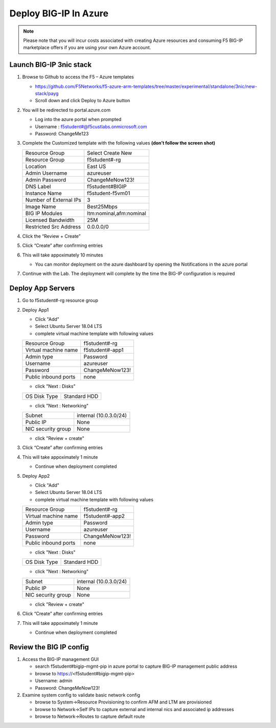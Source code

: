 Deploy BIG-IP In Azure
======================

.. note:: Please note that you will incur costs associated with creating Azure resources and
   consuming F5 BIG-IP marketplace offers if you are using your own Azure account.

Launch BIG-IP 3nic stack
~~~~~~~~~~~~~~~~~~~~~~~~

#. Browse to Github to access the F5 – Azure templates

   - https://github.com/F5Networks/f5-azure-arm-templates/tree/master/experimental/standalone/3nic/new-stack/payg
   - Scroll down and click Deploy to Azure button

   .. image:: ./images/azuredeploy.png
      :scale: 40 %

#. You will be redirected to portal.azure.com

   - Log into the azure portal when prompted
   - Username : f5student#@f5custlabs.onmicrosoft.com
   - Password:  ChangeMe123

#. Complete the Customized template with the following values **(don’t follow the screen shot)**

   +------------------------+--------------------------+
   | Resource Group         | Select Create New        |
   +------------------------+--------------------------+
   | Resource Group         | f5student#-rg            |
   +------------------------+--------------------------+
   | Location               | East US                  |
   +------------------------+--------------------------+
   | Admin Username         | azureuser                |
   +------------------------+--------------------------+
   | Admin Password         | ChangeMeNow123!          |
   +------------------------+--------------------------+
   | DNS Label              | f5student#BIGIP          |
   +------------------------+--------------------------+
   | Instance Name          | f5student-f5vm01         |
   +------------------------+--------------------------+
   | Number of External IPs | 3                        |                      
   +------------------------+--------------------------+
   | Image Name             | Best25Mbps               |
   +------------------------+--------------------------+
   | BIG IP Modules         | ltm:nominal,afm:nominal  |                      
   +------------------------+--------------------------+
   | Licensed Bandwidth     | 25M                      |
   +------------------------+--------------------------+                  
   | Restricted Src Address | 0.0.0.0/0                |
   +------------------------+--------------------------+ 

   .. image:: ./images/arm3nic.png
      :scale: 40 %
#. Click the “Review + Create”
#. Click “Create” after confirming entries
#. This will take appoximately 10 minutes

   - You can monitor deployment on the azure dashboard by opening the Notifications in the azure portal

#. Continue with the Lab. The deployment will complete by the time the BIG-IP configuration is required

Deploy App Servers
~~~~~~~~~~~~~~~~~~

#. Go to f5student#-rg resource group
#. Deploy App1

   - Click "Add"
   - Select Ubuntu Server 18.04 LTS
   - complete virtual machine template with following values

   +------------------------+--------------------------+
   | Resource Group         | f5student#-rg            |
   +------------------------+--------------------------+
   | Virtual machine name   | f5student#-app1          |
   +------------------------+--------------------------+
   | Admin type             | Password                 |
   +------------------------+--------------------------+
   | Username               | azureuser                |
   +------------------------+--------------------------+
   | Password               | ChangeMeNow123!          |
   +------------------------+--------------------------+
   | Public inbound ports   | none                     |
   +------------------------+--------------------------+

   - click "Next : Disks"

   +------------------------+--------------------------+
   | OS Disk Type           | Standard HDD             |
   +------------------------+--------------------------+

   - click "Next : Networking"

   +------------------------+--------------------------+
   | Subnet                 | internal (10.0.3.0/24)   |
   +------------------------+--------------------------+
   | Public IP              | None                     |
   +------------------------+--------------------------+
   | NIC security group     | None                     |
   +------------------------+--------------------------+

   - click "Review + create"

#. Click “Create” after confirming entries
#. This will take appoximately 1 minute

   - Continue when deployment completed

#. Deploy App2

   - Click "Add"
   - Select Ubuntu Server 18.04 LTS
   - complete virtual machine template with following values

   +------------------------+--------------------------+
   | Resource Group         | f5student#-rg            |
   +------------------------+--------------------------+
   | Virtual machine name   | f5student#-app2          |
   +------------------------+--------------------------+
   | Admin type             | Password                 |
   +------------------------+--------------------------+
   | Username               | azureuser                |
   +------------------------+--------------------------+
   | Password               | ChangeMeNow123!          |
   +------------------------+--------------------------+
   | Public inbound ports   | none                     |
   +------------------------+--------------------------+

   - click "Next : Disks"

   +------------------------+--------------------------+
   | OS Disk Type           | Standard HDD             |
   +------------------------+--------------------------+

   - click "Next : Networking"

   +------------------------+--------------------------+
   | Subnet                 | internal (10.0.3.0/24)   |
   +------------------------+--------------------------+
   | Public IP              | None                     |
   +------------------------+--------------------------+
   | NIC security group     | None                     |
   +------------------------+--------------------------+

   - click "Review + create"

#. Click “Create” after confirming entries
#. This will take appoximately 1 minute

   - Continue when deployment completed

Review the BIG IP config
~~~~~~~~~~~~~~~~~~~~~~~~

#. Access the BIG-IP management GUI

   - search f5student#bigip-mgmt-pip in azure portal to capture BIG-IP management public address
   - browse to https://<f5student#bigip-mgmt-pip> 
   - Username: admin
   - Password: ChangeMeNow123!

#. Examine system config to validate basic network config

   - browse to System->Resource Provisioning to confirm AFM and LTM are provisioned
   - browse to Network->Self IPs to capture external and internal nics and associated ip addresses
   - browse to Network->Routes to capture default route


